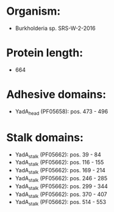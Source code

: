 * Organism:
- Burkholderia sp. SRS-W-2-2016
* Protein length:
- 664
* Adhesive domains:
- YadA_head (PF05658): pos. 473 - 496
* Stalk domains:
- YadA_stalk (PF05662): pos. 39 - 84
- YadA_stalk (PF05662): pos. 116 - 155
- YadA_stalk (PF05662): pos. 169 - 214
- YadA_stalk (PF05662): pos. 246 - 285
- YadA_stalk (PF05662): pos. 299 - 344
- YadA_stalk (PF05662): pos. 370 - 407
- YadA_stalk (PF05662): pos. 514 - 553

